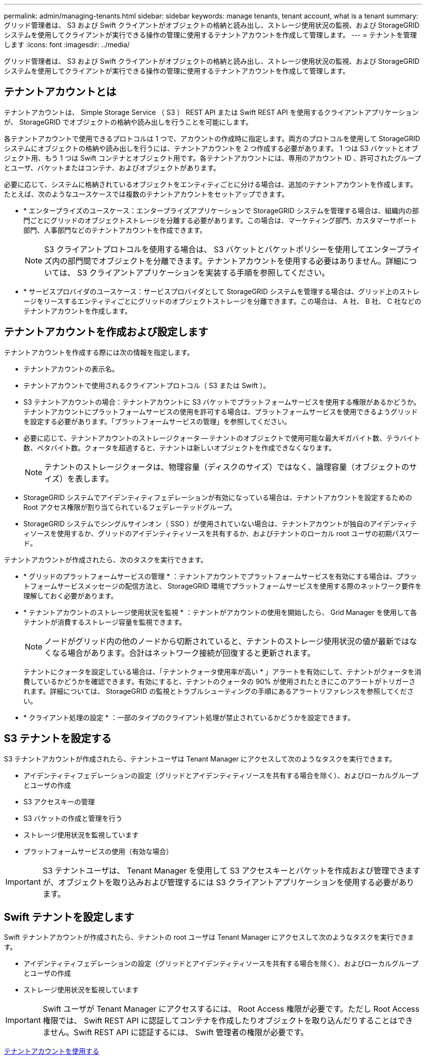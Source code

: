 ---
permalink: admin/managing-tenants.html 
sidebar: sidebar 
keywords: manage tenants, tenant account, what is a tenant 
summary: グリッド管理者は、 S3 および Swift クライアントがオブジェクトの格納と読み出し、ストレージ使用状況の監視、および StorageGRID システムを使用してクライアントが実行できる操作の管理に使用するテナントアカウントを作成して管理します。 
---
= テナントを管理します
:icons: font
:imagesdir: ../media/


[role="lead"]
グリッド管理者は、 S3 および Swift クライアントがオブジェクトの格納と読み出し、ストレージ使用状況の監視、および StorageGRID システムを使用してクライアントが実行できる操作の管理に使用するテナントアカウントを作成して管理します。



== テナントアカウントとは

テナントアカウントは、 Simple Storage Service （ S3 ） REST API または Swift REST API を使用するクライアントアプリケーションが、 StorageGRID でオブジェクトの格納や読み出しを行うことを可能にします。

各テナントアカウントで使用できるプロトコルは 1 つで、アカウントの作成時に指定します。両方のプロトコルを使用して StorageGRID システムにオブジェクトの格納や読み出しを行うには、テナントアカウントを 2 つ作成する必要があります。 1 つは S3 バケットとオブジェクト用、もう 1 つは Swift コンテナとオブジェクト用です。各テナントアカウントには、専用のアカウント ID 、許可されたグループとユーザ、バケットまたはコンテナ、およびオブジェクトがあります。

必要に応じて、システムに格納されているオブジェクトをエンティティごとに分ける場合は、追加のテナントアカウントを作成します。たとえば、次のようなユースケースでは複数のテナントアカウントをセットアップできます。

* * エンタープライズのユースケース：エンタープライズアプリケーションで StorageGRID システムを管理する場合は、組織内の部門ごとにグリッドのオブジェクトストレージを分離する必要があります。この場合は、マーケティング部門、カスタマーサポート部門、人事部門などのテナントアカウントを作成できます。
+

NOTE: S3 クライアントプロトコルを使用する場合は、 S3 バケットとバケットポリシーを使用してエンタープライズ内の部門間でオブジェクトを分離できます。テナントアカウントを使用する必要はありません。詳細については、 S3 クライアントアプリケーションを実装する手順を参照してください。

* * サービスプロバイダのユースケース：サービスプロバイダとして StorageGRID システムを管理する場合は、グリッド上のストレージをリースするエンティティごとにグリッドのオブジェクトストレージを分離できます。この場合は、 A 社、 B 社、 C 社などのテナントアカウントを作成します。




== テナントアカウントを作成および設定します

テナントアカウントを作成する際には次の情報を指定します。

* テナントアカウントの表示名。
* テナントアカウントで使用されるクライアントプロトコル（ S3 または Swift ）。
* S3 テナントアカウントの場合：テナントアカウントに S3 バケットでプラットフォームサービスを使用する権限があるかどうか。テナントアカウントにプラットフォームサービスの使用を許可する場合は、プラットフォームサービスを使用できるようグリッドを設定する必要があります。「プラットフォームサービスの管理」を参照してください。
* 必要に応じて、テナントアカウントのストレージクォータ -- テナントのオブジェクトで使用可能な最大ギガバイト数、テラバイト数、ペタバイト数。クォータを超過すると、テナントは新しいオブジェクトを作成できなくなります。
+

NOTE: テナントのストレージクォータは、物理容量（ディスクのサイズ）ではなく、論理容量（オブジェクトのサイズ）を表します。

* StorageGRID システムでアイデンティティフェデレーションが有効になっている場合は、テナントアカウントを設定するための Root アクセス権限が割り当てられているフェデレーテッドグループ。
* StorageGRID システムでシングルサインオン（ SSO ）が使用されていない場合は、テナントアカウントが独自のアイデンティティソースを使用するか、グリッドのアイデンティティソースを共有するか、およびテナントのローカル root ユーザの初期パスワード。


テナントアカウントが作成されたら、次のタスクを実行できます。

* * グリッドのプラットフォームサービスの管理 * ：テナントアカウントでプラットフォームサービスを有効にする場合は、プラットフォームサービスメッセージの配信方法と、 StorageGRID 環境でプラットフォームサービスを使用する際のネットワーク要件を理解しておく必要があります。
* * テナントアカウントのストレージ使用状況を監視 * ：テナントがアカウントの使用を開始したら、 Grid Manager を使用して各テナントが消費するストレージ容量を監視できます。
+

NOTE: ノードがグリッド内の他のノードから切断されていると、テナントのストレージ使用状況の値が最新ではなくなる場合があります。合計はネットワーク接続が回復すると更新されます。

+
テナントにクォータを設定している場合は、「テナントクォータ使用率が高い * 」アラートを有効にして、テナントがクォータを消費しているかどうかを確認できます。有効にすると、テナントのクォータの 90% が使用されたときにこのアラートがトリガーされます。詳細については、 StorageGRID の監視とトラブルシューティングの手順にあるアラートリファレンスを参照してください。

* * クライアント処理の設定 * ：一部のタイプのクライアント処理が禁止されているかどうかを設定できます。




== S3 テナントを設定する

S3 テナントアカウントが作成されたら、テナントユーザは Tenant Manager にアクセスして次のようなタスクを実行できます。

* アイデンティティフェデレーションの設定（グリッドとアイデンティティソースを共有する場合を除く）、およびローカルグループとユーザの作成
* S3 アクセスキーの管理
* S3 バケットの作成と管理を行う
* ストレージ使用状況を監視しています
* プラットフォームサービスの使用（有効な場合）



IMPORTANT: S3 テナントユーザは、 Tenant Manager を使用して S3 アクセスキーとバケットを作成および管理できますが、オブジェクトを取り込みおよび管理するには S3 クライアントアプリケーションを使用する必要があります。



== Swift テナントを設定します

Swift テナントアカウントが作成されたら、テナントの root ユーザは Tenant Manager にアクセスして次のようなタスクを実行できます。

* アイデンティティフェデレーションの設定（グリッドとアイデンティティソースを共有する場合を除く）、およびローカルグループとユーザの作成
* ストレージ使用状況を監視しています



IMPORTANT: Swift ユーザが Tenant Manager にアクセスするには、 Root Access 権限が必要です。ただし Root Access 権限では、 Swift REST API に認証してコンテナを作成したりオブジェクトを取り込んだりすることはできません。Swift REST API に認証するには、 Swift 管理者の権限が必要です。

xref:../tenant/index.adoc[テナントアカウントを使用する]
